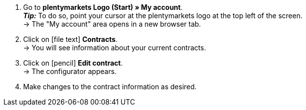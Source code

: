 . Go to *plentymarkets Logo (Start) » My account*. +
*_Tip:_* To do so, point your cursor at the plentymarkets logo at the top left of the screen. +
→ The "My account" area opens in a new browser tab.
. Click on icon:file-text[role="darkGrey"] *Contracts*. +
→ You will see information about your current contracts.
. Click on icon:pencil[role="darkGrey"] *Edit contract*. +
→ The configurator appears.
. Make changes to the contract information as desired.
